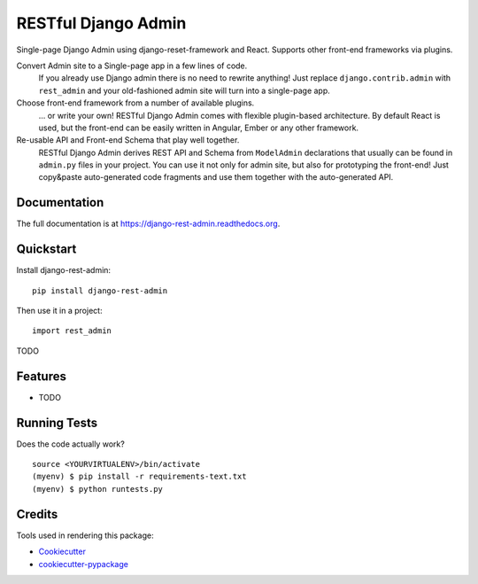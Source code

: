 =============================
RESTful Django Admin
=============================

.. image:: https://badge.fury.io/py/django-rest-admin.png
    :target: https://badge.fury.io/py/django-rest-admin

.. image:: https://travis-ci.org/avsd/django-rest-admin.png?branch=master
    :target: https://travis-ci.org/avsd/django-rest-admin

Single-page Django Admin using django-reset-framework and React.
Supports other front-end frameworks via plugins.

Convert Admin site to a Single-page app in a few lines of code.
  If you already use Django admin there is no need to rewrite anything!
  Just replace ``django.contrib.admin`` with ``rest_admin`` and your old-fashioned
  admin site will turn into a single-page app.

Choose front-end framework from a number of available plugins.
  ... or write your own! RESTful Django Admin comes with flexible plugin-based
  architecture. By default React is used, but the front-end can be easily written
  in Angular, Ember or any other framework.

Re-usable API and Front-end Schema that play well together.
  RESTful Django Admin derives REST API and Schema from
  ``ModelAdmin`` declarations that usually can be found in ``admin.py`` files
  in your project. You can use it not only for admin site, but also for prototyping
  the front-end! Just copy&paste auto-generated code fragments and use them
  together with the auto-generated API.

Documentation
-------------

The full documentation is at https://django-rest-admin.readthedocs.org.

Quickstart
----------

Install django-rest-admin::

    pip install django-rest-admin

Then use it in a project::

    import rest_admin

TODO

Features
--------

* TODO

Running Tests
--------------

Does the code actually work?

::

    source <YOURVIRTUALENV>/bin/activate
    (myenv) $ pip install -r requirements-text.txt
    (myenv) $ python runtests.py

Credits
---------

Tools used in rendering this package:

*  Cookiecutter_
*  `cookiecutter-pypackage`_

.. _Cookiecutter: https://github.com/audreyr/cookiecutter
.. _`cookiecutter-pypackage`: https://github.com/pydanny/cookiecutter-djangopackage
